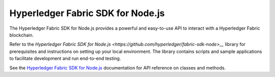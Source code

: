 Hyperledger Fabric SDK for Node.js
-----------------------------------------------

The Hyperledger Fabric SDK for Node.js provides a powerful and easy-to-use API
to interact with a Hyperledger Fabric blockchain.

Refer to the `Hyperledger Fabric SDK for Node.js <https://github.com/hyperledger/fabric-sdk-node>__`
library for prerequisites and instructions on setting up your local environment.
The library contains scripts and sample applications to facilitate development and
run end-to-end testing.

See the `Hyperledger Fabric SDK for Node.js  <https://fabric-sdk-node.github.io/>`__
documentation for API reference on classes and methods.

.. Licensed under Creative Commons Attribution 4.0 International License
   https://creativecommons.org/licenses/by/4.0/
